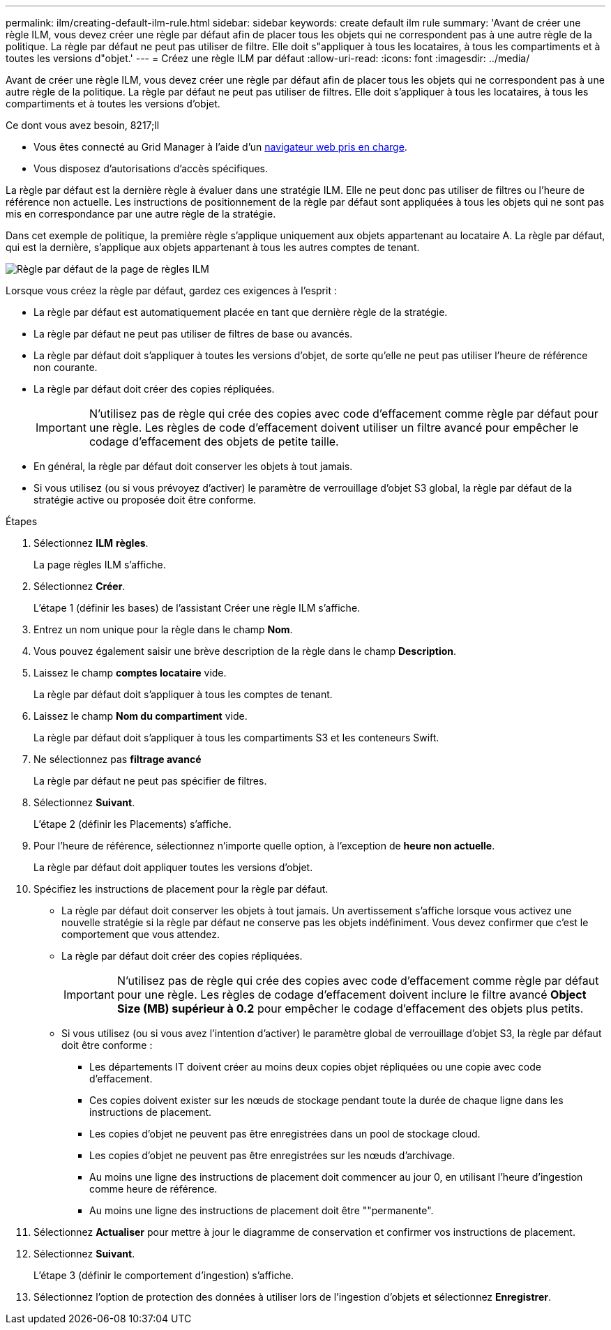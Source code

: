 ---
permalink: ilm/creating-default-ilm-rule.html 
sidebar: sidebar 
keywords: create default ilm rule 
summary: 'Avant de créer une règle ILM, vous devez créer une règle par défaut afin de placer tous les objets qui ne correspondent pas à une autre règle de la politique. La règle par défaut ne peut pas utiliser de filtre. Elle doit s"appliquer à tous les locataires, à tous les compartiments et à toutes les versions d"objet.' 
---
= Créez une règle ILM par défaut
:allow-uri-read: 
:icons: font
:imagesdir: ../media/


[role="lead"]
Avant de créer une règle ILM, vous devez créer une règle par défaut afin de placer tous les objets qui ne correspondent pas à une autre règle de la politique. La règle par défaut ne peut pas utiliser de filtres. Elle doit s'appliquer à tous les locataires, à tous les compartiments et à toutes les versions d'objet.

.Ce dont vous avez besoin, 8217;ll
* Vous êtes connecté au Grid Manager à l'aide d'un xref:../admin/web-browser-requirements.adoc[navigateur web pris en charge].
* Vous disposez d'autorisations d'accès spécifiques.


La règle par défaut est la dernière règle à évaluer dans une stratégie ILM. Elle ne peut donc pas utiliser de filtres ou l'heure de référence non actuelle. Les instructions de positionnement de la règle par défaut sont appliquées à tous les objets qui ne sont pas mis en correspondance par une autre règle de la stratégie.

Dans cet exemple de politique, la première règle s'applique uniquement aux objets appartenant au locataire A. La règle par défaut, qui est la dernière, s'applique aux objets appartenant à tous les autres comptes de tenant.

image::../media/ilm_policies_page_default_rule.png[Règle par défaut de la page de règles ILM]

Lorsque vous créez la règle par défaut, gardez ces exigences à l'esprit :

* La règle par défaut est automatiquement placée en tant que dernière règle de la stratégie.
* La règle par défaut ne peut pas utiliser de filtres de base ou avancés.
* La règle par défaut doit s'appliquer à toutes les versions d'objet, de sorte qu'elle ne peut pas utiliser l'heure de référence non courante.
* La règle par défaut doit créer des copies répliquées.
+

IMPORTANT: N'utilisez pas de règle qui crée des copies avec code d'effacement comme règle par défaut pour une règle. Les règles de code d'effacement doivent utiliser un filtre avancé pour empêcher le codage d'effacement des objets de petite taille.

* En général, la règle par défaut doit conserver les objets à tout jamais.
* Si vous utilisez (ou si vous prévoyez d'activer) le paramètre de verrouillage d'objet S3 global, la règle par défaut de la stratégie active ou proposée doit être conforme.


.Étapes
. Sélectionnez *ILM* *règles*.
+
La page règles ILM s'affiche.

. Sélectionnez *Créer*.
+
L'étape 1 (définir les bases) de l'assistant Créer une règle ILM s'affiche.

. Entrez un nom unique pour la règle dans le champ *Nom*.
. Vous pouvez également saisir une brève description de la règle dans le champ *Description*.
. Laissez le champ *comptes locataire* vide.
+
La règle par défaut doit s'appliquer à tous les comptes de tenant.

. Laissez le champ *Nom du compartiment* vide.
+
La règle par défaut doit s'appliquer à tous les compartiments S3 et les conteneurs Swift.

. Ne sélectionnez pas *filtrage avancé*
+
La règle par défaut ne peut pas spécifier de filtres.

. Sélectionnez *Suivant*.
+
L'étape 2 (définir les Placements) s'affiche.

. Pour l'heure de référence, sélectionnez n'importe quelle option, à l'exception de *heure non actuelle*.
+
La règle par défaut doit appliquer toutes les versions d'objet.

. Spécifiez les instructions de placement pour la règle par défaut.
+
** La règle par défaut doit conserver les objets à tout jamais. Un avertissement s'affiche lorsque vous activez une nouvelle stratégie si la règle par défaut ne conserve pas les objets indéfiniment. Vous devez confirmer que c'est le comportement que vous attendez.
** La règle par défaut doit créer des copies répliquées.
+

IMPORTANT: N'utilisez pas de règle qui crée des copies avec code d'effacement comme règle par défaut pour une règle. Les règles de codage d'effacement doivent inclure le filtre avancé *Object Size (MB) supérieur à 0.2* pour empêcher le codage d'effacement des objets plus petits.

** Si vous utilisez (ou si vous avez l'intention d'activer) le paramètre global de verrouillage d'objet S3, la règle par défaut doit être conforme :
+
*** Les départements IT doivent créer au moins deux copies objet répliquées ou une copie avec code d'effacement.
*** Ces copies doivent exister sur les nœuds de stockage pendant toute la durée de chaque ligne dans les instructions de placement.
*** Les copies d'objet ne peuvent pas être enregistrées dans un pool de stockage cloud.
*** Les copies d'objet ne peuvent pas être enregistrées sur les nœuds d'archivage.
*** Au moins une ligne des instructions de placement doit commencer au jour 0, en utilisant l'heure d'ingestion comme heure de référence.
*** Au moins une ligne des instructions de placement doit être ""permanente".




. Sélectionnez *Actualiser* pour mettre à jour le diagramme de conservation et confirmer vos instructions de placement.
. Sélectionnez *Suivant*.
+
L'étape 3 (définir le comportement d'ingestion) s'affiche.

. Sélectionnez l'option de protection des données à utiliser lors de l'ingestion d'objets et sélectionnez *Enregistrer*.

